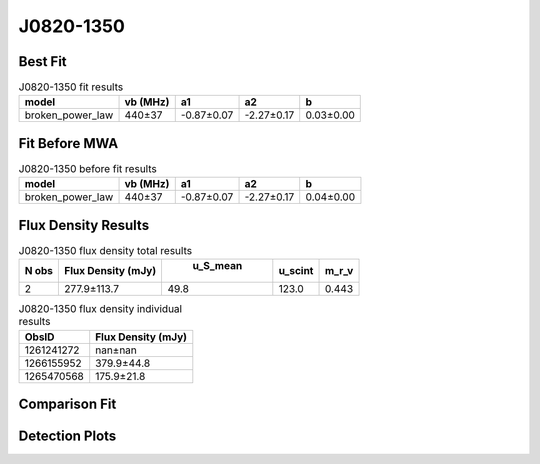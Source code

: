 J0820-1350
==========

Best Fit
--------
.. image:: best_fits/J0820-1350_broken_power_law_fit.png
  :width: 800

.. csv-table:: J0820-1350 fit results
   :header: "model","vb (MHz)","a1","a2","b"

   "broken_power_law","440±37","-0.87±0.07","-2.27±0.17","0.03±0.00"

Fit Before MWA
--------------
.. image:: before_mwa/J0820-1350_broken_power_law_fit.png
  :width: 800

.. csv-table:: J0820-1350 before fit results
   :header: "model","vb (MHz)","a1","a2","b"

   "broken_power_law","440±37","-0.87±0.07","-2.27±0.17","0.04±0.00"


Flux Density Results
--------------------
.. csv-table:: J0820-1350 flux density total results
   :header: "N obs", "Flux Density (mJy)", " u_S_mean", "u_scint", "m_r_v"

   "2",  "277.9±113.7", "49.8", "123.0", "0.443"

.. csv-table:: J0820-1350 flux density individual results
   :header: "ObsID", "Flux Density (mJy)"

    "1261241272", "nan±nan"
    "1266155952", "379.9±44.8"
    "1265470568", "175.9±21.8"

Comparison Fit
--------------
.. image:: comparison_fits/J0820-1350_comparison_fit.png
  :width: 800

Detection Plots
---------------

.. image:: detection_plots/1266155952_J0820-1350.prepfold.png
  :width: 800

.. image:: on_pulse_plots/1266155952_J0820-1350_1024_bins_gaussian_components.png
  :width: 800
.. image:: detection_plots/1265470568_J0820-1350.prepfold.png
  :width: 800

.. image:: on_pulse_plots/1265470568_J0820-1350_1024_bins_gaussian_components.png
  :width: 800